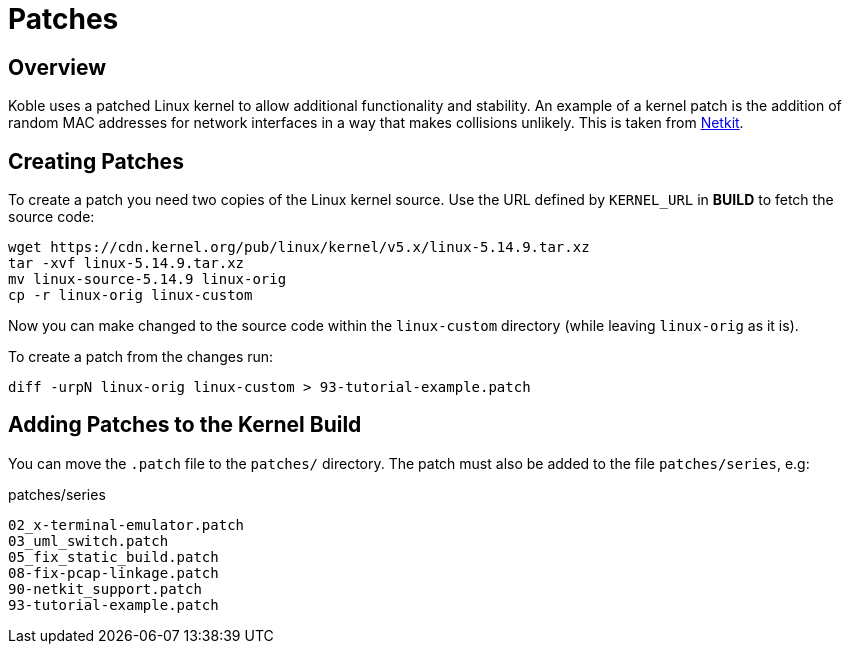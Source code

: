= Patches

== Overview

Koble uses a patched Linux kernel to allow additional functionality
and stability.
An example of a kernel patch is the addition of random MAC addresses
for network interfaces in a way that makes collisions unlikely.
This is taken from
link:https://github.com/netkit-jh/netkit-jh-build[Netkit].

== Creating Patches

To create a patch you need two copies of the Linux kernel source.
Use the URL defined by `KERNEL_URL` in *BUILD* to fetch the source code:

[source,sh]
----
wget https://cdn.kernel.org/pub/linux/kernel/v5.x/linux-5.14.9.tar.xz
tar -xvf linux-5.14.9.tar.xz
mv linux-source-5.14.9 linux-orig
cp -r linux-orig linux-custom
----

Now you can make changed to the source code within the `linux-custom`
directory (while leaving `linux-orig` as it is).

To create a patch from the changes run:

[source,sh]
----
diff -urpN linux-orig linux-custom > 93-tutorial-example.patch
----

== Adding Patches to the Kernel Build

You can move the `.patch` file to the `patches/` directory.
The patch must also be added to the file `patches/series`, e.g:

.patches/series
[source]
----
02_x-terminal-emulator.patch
03_uml_switch.patch
05_fix_static_build.patch
08-fix-pcap-linkage.patch
90-netkit_support.patch
93-tutorial-example.patch
----
